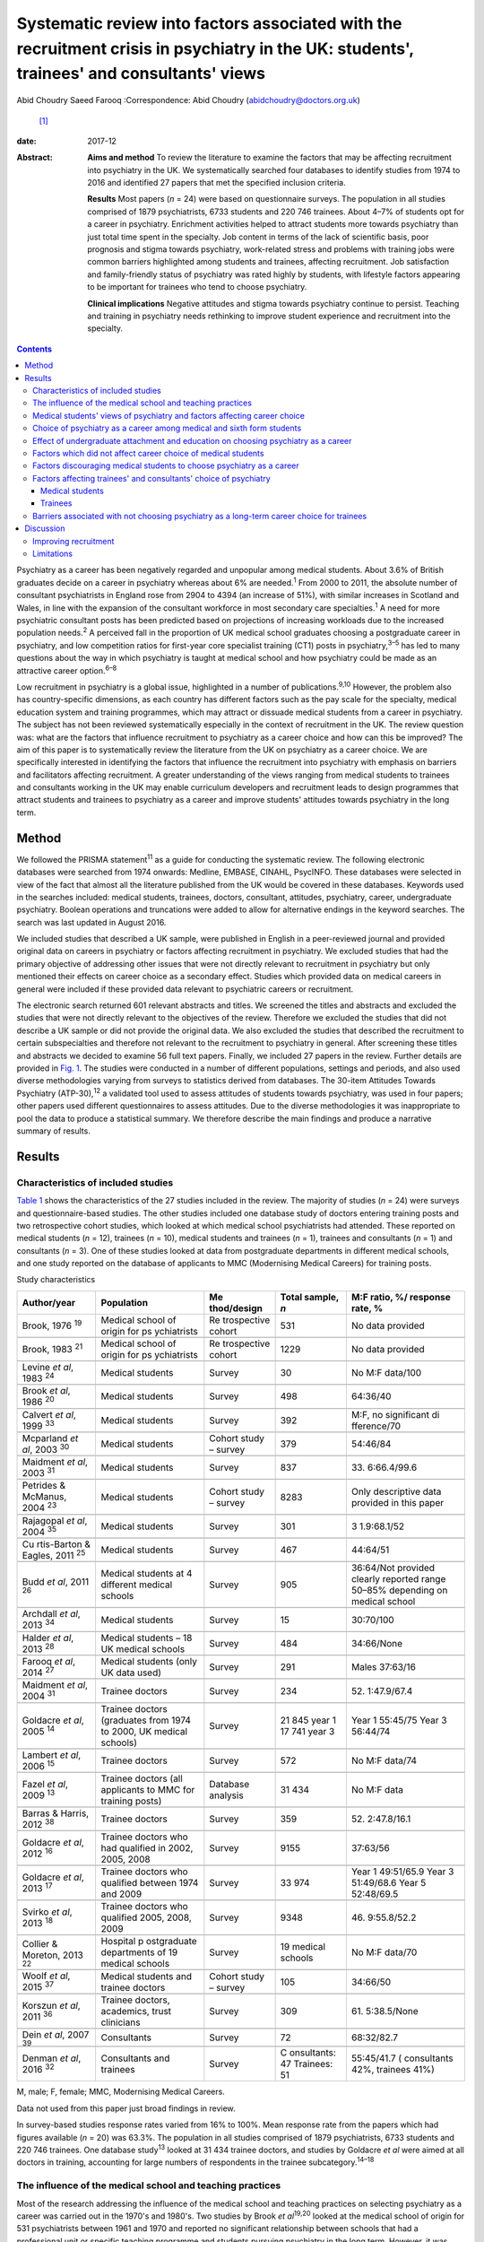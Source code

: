 ==========================================================================================================================================
Systematic review into factors associated with the recruitment crisis in psychiatry in the UK: students', trainees' and consultants' views
==========================================================================================================================================



Abid Choudry
Saeed Farooq
:Correspondence: Abid Choudry (abidchoudry@doctors.org.uk)
 [1]_

:date: 2017-12

:Abstract:
   **Aims and method** To review the literature to examine the factors
   that may be affecting recruitment into psychiatry in the UK. We
   systematically searched four databases to identify studies from 1974
   to 2016 and identified 27 papers that met the specified inclusion
   criteria.

   **Results** Most papers (*n* = 24) were based on questionnaire
   surveys. The population in all studies comprised of 1879
   psychiatrists, 6733 students and 220 746 trainees. About 4–7% of
   students opt for a career in psychiatry. Enrichment activities helped
   to attract students more towards psychiatry than just total time
   spent in the specialty. Job content in terms of the lack of
   scientific basis, poor prognosis and stigma towards psychiatry,
   work-related stress and problems with training jobs were common
   barriers highlighted among students and trainees, affecting
   recruitment. Job satisfaction and family-friendly status of
   psychiatry was rated highly by students, with lifestyle factors
   appearing to be important for trainees who tend to choose psychiatry.

   **Clinical implications** Negative attitudes and stigma towards
   psychiatry continue to persist. Teaching and training in psychiatry
   needs rethinking to improve student experience and recruitment into
   the specialty.


.. contents::
   :depth: 3
..

Psychiatry as a career has been negatively regarded and unpopular among
medical students. About 3.6% of British graduates decide on a career in
psychiatry whereas about 6% are needed.\ :sup:`1` From 2000 to 2011, the
absolute number of consultant psychiatrists in England rose from 2904 to
4394 (an increase of 51%), with similar increases in Scotland and Wales,
in line with the expansion of the consultant workforce in most secondary
care specialties.\ :sup:`1` A need for more psychiatric consultant posts
has been predicted based on projections of increasing workloads due to
the increased population needs.\ :sup:`2` A perceived fall in the
proportion of UK medical school graduates choosing a postgraduate career
in psychiatry, and low competition ratios for first-year core specialist
training (CT1) posts in psychiatry,\ :sup:`3–5` has led to many
questions about the way in which psychiatry is taught at medical school
and how psychiatry could be made as an attractive career
option.\ :sup:`6–8`

Low recruitment in psychiatry is a global issue, highlighted in a number
of publications.\ :sup:`9,10` However, the problem also has
country-specific dimensions, as each country has different factors such
as the pay scale for the specialty, medical education system and
training programmes, which may attract or dissuade medical students from
a career in psychiatry. The subject has not been reviewed systematically
especially in the context of recruitment in the UK. The review question
was: what are the factors that influence recruitment to psychiatry as a
career choice and how can this be improved? The aim of this paper is to
systematically review the literature from the UK on psychiatry as a
career choice. We are specifically interested in identifying the factors
that influence the recruitment into psychiatry with emphasis on barriers
and facilitators affecting recruitment. A greater understanding of the
views ranging from medical students to trainees and consultants working
in the UK may enable curriculum developers and recruitment leads to
design programmes that attract students and trainees to psychiatry as a
career and improve students' attitudes towards psychiatry in the long
term.

.. _S1:

Method
======

We followed the PRISMA statement\ :sup:`11` as a guide for conducting
the systematic review. The following electronic databases were searched
from 1974 onwards: Medline, EMBASE, CINAHL, PsycINFO. These databases
were selected in view of the fact that almost all the literature
published from the UK would be covered in these databases. Keywords used
in the searches included: medical students, trainees, doctors,
consultant, attitudes, psychiatry, career, undergraduate psychiatry.
Boolean operations and truncations were added to allow for alternative
endings in the keyword searches. The search was last updated in August
2016.

We included studies that described a UK sample, were published in
English in a peer-reviewed journal and provided original data on careers
in psychiatry or factors affecting recruitment in psychiatry. We
excluded studies that had the primary objective of addressing other
issues that were not directly relevant to recruitment in psychiatry but
only mentioned their effects on career choice as a secondary effect.
Studies which provided data on medical careers in general were included
if these provided data relevant to psychiatric careers or recruitment.

The electronic search returned 601 relevant abstracts and titles. We
screened the titles and abstracts and excluded the studies that were not
directly relevant to the objectives of the review. Therefore we excluded
the studies that did not describe a UK sample or did not provide the
original data. We also excluded the studies that described the
recruitment to certain subspecialties and therefore not relevant to the
recruitment to psychiatry in general. After screening these titles and
abstracts we decided to examine 56 full text papers. Finally, we
included 27 papers in the review. Further details are provided in `Fig.
1 <#F1>`__. The studies were conducted in a number of different
populations, settings and periods, and also used diverse methodologies
varying from surveys to statistics derived from databases. The 30-item
Attitudes Towards Psychiatry (ATP-30),\ :sup:`12` a validated tool used
to assess attitudes of students towards psychiatry, was used in four
papers; other papers used different questionnaires to assess attitudes.
Due to the diverse methodologies it was inappropriate to pool the data
to produce a statistical summary. We therefore describe the main
findings and produce a narrative summary of results.

.. figure:: 346f1
   :alt: Summary of the abstracts reviewed to identify relevant papers.
   CAMHS, child and adolescent mental health services.
   :name: F1

   Summary of the abstracts reviewed to identify relevant papers. CAMHS,
   child and adolescent mental health services.

.. _S2:

Results
=======

.. _S3:

Characteristics of included studies
-----------------------------------

`Table 1 <#T1>`__ shows the characteristics of the 27 studies included
in the review. The majority of studies (*n* = 24) were surveys and
questionnaire-based studies. The other studies included one database
study of doctors entering training posts and two retrospective cohort
studies, which looked at which medical school psychiatrists had
attended. These reported on medical students (*n* = 12), trainees (*n* =
10), medical students and trainees (*n* = 1), trainees and consultants
(*n* = 1) and consultants (*n* = 3). One of these studies looked at data
from postgraduate departments in different medical schools, and one
study reported on the database of applicants to MMC (Modernising Medical
Careers) for training posts.

.. container:: table-wrap
   :name: T1

   .. container:: caption

      .. rubric:: 

      Study characteristics

   +-------------+-------------+-------------+-------------+-------------+
   | Author/year | Population  | Me          | Total       | M:F ratio,  |
   |             |             | thod/design | sample, *n* | %/          |
   |             |             |             |             | response    |
   |             |             |             |             | rate, %     |
   +=============+=============+=============+=============+=============+
   | Brook,      | Medical     | Re          | 531         | No data     |
   | 1976        | school of   | trospective |             | provided    |
   | \ :sup:`19` | origin      | cohort      |             |             |
   |             | for         |             |             |             |
   |             | ps          |             |             |             |
   |             | ychiatrists |             |             |             |
   +-------------+-------------+-------------+-------------+-------------+
   |             |             |             |             |             |
   +-------------+-------------+-------------+-------------+-------------+
   | Brook,      | Medical     | Re          | 1229        | No data     |
   | 1983        | school of   | trospective |             | provided    |
   | \ :sup:`21` | origin      | cohort      |             |             |
   |             | for         |             |             |             |
   |             | ps          |             |             |             |
   |             | ychiatrists |             |             |             |
   +-------------+-------------+-------------+-------------+-------------+
   |             |             |             |             |             |
   +-------------+-------------+-------------+-------------+-------------+
   | Levine *et  | Medical     | Survey      | 30          | No M:F      |
   | al*,        | students    |             |             | data/100    |
   | 1983        |             |             |             |             |
   | \ :sup:`24` |             |             |             |             |
   +-------------+-------------+-------------+-------------+-------------+
   |             |             |             |             |             |
   +-------------+-------------+-------------+-------------+-------------+
   | Brook *et   | Medical     | Survey      | 498         | 64:36/40    |
   | al*,        | students    |             |             |             |
   | 1986        |             |             |             |             |
   | \ :sup:`20` |             |             |             |             |
   +-------------+-------------+-------------+-------------+-------------+
   |             |             |             |             |             |
   +-------------+-------------+-------------+-------------+-------------+
   | Calvert *et | Medical     | Survey      | 392         | M:F, no     |
   | al*,        | students    |             |             | significant |
   | 1999        |             |             |             | di          |
   | \ :sup:`33` |             |             |             | fference/70 |
   +-------------+-------------+-------------+-------------+-------------+
   |             |             |             |             |             |
   +-------------+-------------+-------------+-------------+-------------+
   | Mcparland   | Medical     | Cohort      | 379         | 54:46/84    |
   | *et al*,    | students    | study –     |             |             |
   | 2003        |             | survey      |             |             |
   | \ :sup:`30` |             |             |             |             |
   +-------------+-------------+-------------+-------------+-------------+
   |             |             |             |             |             |
   +-------------+-------------+-------------+-------------+-------------+
   | Maidment    | Medical     | Survey      | 837         | 33.         |
   | *et al*,    | students    |             |             | 6:66.4/99.6 |
   | 2003        |             |             |             |             |
   | \ :sup:`31` |             |             |             |             |
   +-------------+-------------+-------------+-------------+-------------+
   |             |             |             |             |             |
   +-------------+-------------+-------------+-------------+-------------+
   | Petrides &  | Medical     | Cohort      | 8283        | Only        |
   | McManus,    | students    | study –     |             | descriptive |
   | 2004        |             | survey      |             | data        |
   | \ :sup:`23` |             |             |             | provided in |
   |             |             |             |             | this paper  |
   +-------------+-------------+-------------+-------------+-------------+
   |             |             |             |             |             |
   +-------------+-------------+-------------+-------------+-------------+
   | Rajagopal   | Medical     | Survey      | 301         | 3           |
   | *et al*,    | students    |             |             | 1.9:68.1/52 |
   | 2004        |             |             |             |             |
   | \ :sup:`35` |             |             |             |             |
   +-------------+-------------+-------------+-------------+-------------+
   |             |             |             |             |             |
   +-------------+-------------+-------------+-------------+-------------+
   | Cu          | Medical     | Survey      | 467         | 44:64/51    |
   | rtis-Barton | students    |             |             |             |
   | & Eagles,   |             |             |             |             |
   | 2011        |             |             |             |             |
   | \ :sup:`25` |             |             |             |             |
   +-------------+-------------+-------------+-------------+-------------+
   |             |             |             |             |             |
   +-------------+-------------+-------------+-------------+-------------+
   | Budd *et    | Medical     | Survey      | 905         | 36:64/Not   |
   | al*,        | students at |             |             | provided    |
   | 2011        | 4           |             |             | clearly     |
   | \ :sup:`26` | different   |             |             | reported    |
   |             | medical     |             |             | range       |
   |             | schools     |             |             | 50–85%      |
   |             |             |             |             | depending   |
   |             |             |             |             | on          |
   |             |             |             |             | medical     |
   |             |             |             |             | school      |
   +-------------+-------------+-------------+-------------+-------------+
   |             |             |             |             |             |
   +-------------+-------------+-------------+-------------+-------------+
   | Archdall    | Medical     | Survey      | 15          | 30:70/100   |
   | *et al*,    | students    |             |             |             |
   | 2013        |             |             |             |             |
   | \ :sup:`34` |             |             |             |             |
   +-------------+-------------+-------------+-------------+-------------+
   |             |             |             |             |             |
   +-------------+-------------+-------------+-------------+-------------+
   | Halder *et  | Medical     | Survey      | 484         | 34:66/None  |
   | al*,        | students –  |             |             |             |
   | 2013        | 18 UK       |             |             |             |
   | \ :sup:`28` | medical     |             |             |             |
   |             | schools     |             |             |             |
   +-------------+-------------+-------------+-------------+-------------+
   |             |             |             |             |             |
   +-------------+-------------+-------------+-------------+-------------+
   | Farooq *et  | Medical     | Survey      | 291         | Males       |
   | al*,        | students    |             |             | 37:63/16    |
   | 2014        | (only UK    |             |             |             |
   | \ :sup:`27` | data used)  |             |             |             |
   +-------------+-------------+-------------+-------------+-------------+
   |             |             |             |             |             |
   +-------------+-------------+-------------+-------------+-------------+
   | Maidment    | Trainee     | Survey      | 234         | 52.         |
   | *et al*,    | doctors     |             |             | 1:47.9/67.4 |
   | 2004        |             |             |             |             |
   | \ :sup:`31` |             |             |             |             |
   +-------------+-------------+-------------+-------------+-------------+
   |             |             |             |             |             |
   +-------------+-------------+-------------+-------------+-------------+
   | Goldacre    | Trainee     | Survey      | 21 845 year | Year 1      |
   | *et al*,    | doctors     |             | 1           | 55:45/75    |
   | 2005        | (graduates  |             | 17 741 year | Year 3      |
   | \ :sup:`14` | from 1974   |             | 3           | 56:44/74    |
   |             | to          |             |             |             |
   |             | 2000, UK    |             |             |             |
   |             | medical     |             |             |             |
   |             | schools)    |             |             |             |
   +-------------+-------------+-------------+-------------+-------------+
   |             |             |             |             |             |
   +-------------+-------------+-------------+-------------+-------------+
   | Lambert *et | Trainee     | Survey      | 572         | No M:F      |
   | al*,        | doctors     |             |             | data/74     |
   | 2006        |             |             |             |             |
   | \ :sup:`15` |             |             |             |             |
   +-------------+-------------+-------------+-------------+-------------+
   |             |             |             |             |             |
   +-------------+-------------+-------------+-------------+-------------+
   | Fazel *et   | Trainee     | Database    | 31 434      | No M:F data |
   | al*,        | doctors     | analysis    |             |             |
   | 2009        | (all        |             |             |             |
   | \ :sup:`13` | applicants  |             |             |             |
   |             | to MMC for  |             |             |             |
   |             | training    |             |             |             |
   |             | posts)      |             |             |             |
   +-------------+-------------+-------------+-------------+-------------+
   |             |             |             |             |             |
   +-------------+-------------+-------------+-------------+-------------+
   | Barras &    | Trainee     | Survey      | 359         | 52.         |
   | Harris,     | doctors     |             |             | 2:47.8/16.1 |
   | 2012        |             |             |             |             |
   | \ :sup:`38` |             |             |             |             |
   +-------------+-------------+-------------+-------------+-------------+
   |             |             |             |             |             |
   +-------------+-------------+-------------+-------------+-------------+
   | Goldacre    | Trainee     | Survey      | 9155        | 37:63/56    |
   | *et al*,    | doctors who |             |             |             |
   | 2012        | had         |             |             |             |
   | \ :sup:`16` | qualified   |             |             |             |
   |             | in 2002,    |             |             |             |
   |             | 2005,       |             |             |             |
   |             | 2008        |             |             |             |
   +-------------+-------------+-------------+-------------+-------------+
   |             |             |             |             |             |
   +-------------+-------------+-------------+-------------+-------------+
   | Goldacre    | Trainee     | Survey      | 33 974      | Year 1      |
   | *et al*,    | doctors who |             |             | 49:51/65.9  |
   | 2013        | qualified   |             |             | Year 3      |
   | \ :sup:`17` | between     |             |             | 51:49/68.6  |
   |             | 1974        |             |             | Year 5      |
   |             | and 2009    |             |             | 52:48/69.5  |
   +-------------+-------------+-------------+-------------+-------------+
   |             |             |             |             |             |
   +-------------+-------------+-------------+-------------+-------------+
   | Svirko *et  | Trainee     | Survey      | 9348        | 46.         |
   | al*,        | doctors who |             |             | 9:55.8/52.2 |
   | 2013        | qualified   |             |             |             |
   | \ :sup:`18` | 2005, 2008, |             |             |             |
   |             | 2009        |             |             |             |
   +-------------+-------------+-------------+-------------+-------------+
   |             |             |             |             |             |
   +-------------+-------------+-------------+-------------+-------------+
   | Collier &   | Hospital    | Survey      | 19 medical  | No M:F      |
   | Moreton,    | p           |             | schools     | data/70     |
   | 2013        | ostgraduate |             |             |             |
   | \ :sup:`22` | departments |             |             |             |
   |             | of 19       |             |             |             |
   |             | medical     |             |             |             |
   |             | schools     |             |             |             |
   +-------------+-------------+-------------+-------------+-------------+
   |             |             |             |             |             |
   +-------------+-------------+-------------+-------------+-------------+
   | Woolf *et   | Medical     | Cohort      | 105         | 34:66/50    |
   | al*,        | students    | study –     |             |             |
   | 2015        | and         | survey      |             |             |
   | \ :sup:`37` | trainee     |             |             |             |
   |             | doctors     |             |             |             |
   +-------------+-------------+-------------+-------------+-------------+
   |             |             |             |             |             |
   +-------------+-------------+-------------+-------------+-------------+
   | Korszun *et | Trainee     | Survey      | 309         | 61.         |
   | al*,        | doctors,    |             |             | 5:38.5/None |
   | 2011        | academics,  |             |             |             |
   | \ :sup:`36` | trust       |             |             |             |
   |             | clinicians  |             |             |             |
   +-------------+-------------+-------------+-------------+-------------+
   |             |             |             |             |             |
   +-------------+-------------+-------------+-------------+-------------+
   | Dein *et    | Consultants | Survey      | 72          | 68:32/82.7  |
   | al*,        |             |             |             |             |
   | 2007        |             |             |             |             |
   | \ :sup:`39` |             |             |             |             |
   +-------------+-------------+-------------+-------------+-------------+
   |             |             |             |             |             |
   +-------------+-------------+-------------+-------------+-------------+
   | Denman *et  | Consultants | Survey      | C           | 55:45/41.7  |
   | al*,        | and         |             | onsultants: | (           |
   | 2016        | trainees    |             | 47          | consultants |
   | \ :sup:`32` |             |             | Trainees:   | 42%,        |
   |             |             |             | 51          | trainees    |
   |             |             |             |             | 41%)        |
   +-------------+-------------+-------------+-------------+-------------+

   M, male; F, female; MMC, Modernising Medical Careers.

   Data not used from this paper just broad findings in review.

In survey-based studies response rates varied from 16% to 100%. Mean
response rate from the papers which had figures available (*n* = 20) was
63.3%. The population in all studies comprised of 1879 psychiatrists,
6733 students and 220 746 trainees. One database study\ :sup:`13` looked
at 31 434 trainee doctors, and studies by Goldacre *et al* were aimed at
all doctors in training, accounting for large numbers of respondents in
the trainee subcategory.\ :sup:`14–18`

.. _S4:

The influence of the medical school and teaching practices
----------------------------------------------------------

Most of the research addressing the influence of the medical school and
teaching practices on selecting psychiatry as a career was carried out
in the 1970's and 1980's. Two studies by Brook *et al*\ :sup:`19,20`
looked at the medical school of origin for 531 psychiatrists between
1961 and 1970 and reported no significant relationship between schools
that had a professional unit or specific teaching programme and students
pursuing psychiatry in the long term. However, it was noted that those
schools that produced fewer psychiatrists tended to have either a
recently established professional unit or none.\ :sup:`19`

No clear pattern emerged in terms of the type of teaching offered at
each university and the impact this had on choice of psychiatry as a
career in the long term.\ :sup:`19` All four Scottish schools, and
Cambridge and Oxford were noted to be higher in terms of producing
psychiatrists, attributed possibly to the well-established professional
units such as the Maudsley and Bethlem Royal hospitals.\ :sup:`19` The
personality, charisma and enthusiasm of teachers were associated with an
increase in the uptake of psychiatry in the long term.\ :sup:`19,21`

Brook *et al*\ :sup:`21` found that the effectiveness of teaching rather
that the amount of teaching had an effect on student attitudes and
recruitment into psychiatry The attitude of non-psychiatric teachers
appeared to be influential with doctors experiencing negative attitudes
of other doctors towards psychiatry.\ :sup:`21` The two hospitals which
ranked top in terms of producing psychiatrists had changed their
teaching model. One stressed the importance of psychiatry as being part
of general medicine, emphasising the effectiveness of physical therapy,
whereas the other placed emphasis on liaison psychiatry and
psychotherapy.\ :sup:`21`

More recent work by Collier *et al*\ :sup:`22` looked into the teaching
time allocated for psychiatry in foundation programmes across the
country. They found that only 2.3% of teaching was dedicated to
psychiatry compared with 44.1% to medical and surgical
topics.\ :sup:`22` Exposure to psychiatry remained limited with 4 out of
17 hospitals in the survey not having any teaching on psychiatry for
medical students.\ :sup:`22` Doctors generally led a higher proportion
of medicine and surgery teaching sessions (63%) compared with psychiatry
(48%).\ :sup:`22`

.. _S5:

Medical students' views of psychiatry and factors affecting career choice
-------------------------------------------------------------------------

Twelve studies examined the factors affecting medical students' career
choice and one study looked at both medical students and trainees.
Petrides *et al*\ :sup:`23` studied the theoretical understanding of how
different medical specialties are perceived and how choices are made.
Psychiatrists were found to have a more artistic approach to medicine,
seeing interpreting and responding imaginatively to a range of medical,
social, ethical and other problems. This is in keeping with early work
by Levine *et al*\ :sup:`24` who also found that there was a group of
students who were ‘psychologically minded’ and they could be identified
and encouraged to make psychiatry as career choice.

Budd *et al*\ :sup:`26` found that job satisfaction (98%, *n* = 128) and
family-friendly status of psychiatry (79%, *n* = 103) were important for
students who rated psychiatry as one of their top three
choices.\ :sup:`26` The academic status was significantly less important
(48%) for students who placed psychiatry as their top three specialty
schools *v.* 63% for those who did not place psychiatry in their top
three choice.\ :sup:`26`

.. _S6:

Choice of psychiatry as a career among medical and sixth form students
----------------------------------------------------------------------

The number of students choosing psychiatry has remained fairly stable at
around 4–7%.\ :sup:`25–27` Three per cent of students from six medical
schools placed psychiatry as their first choice, with 18% seriously
considering it.\ :sup:`20` Halder *et al*\ :sup:`28` found similar
results in 18 medical schools; 16% chose psychiatry as a future career
on entering medical school but by the final year only 3% had decided to
pursue a career in the subject. These results were replicated by Farooq
*et al*\ :sup:`27` In a survey of sixth form students, Maidment *et
al*\ :sup:`29` reported that 60.9% (*n* = 363) indicated that it would
be very likely or they would definitely want to pursue psychiatry as a
career. In terms of overall intentions to pursue a career in a
specialty, the ratings for psychiatry was similar to general medicine at
12.4% (*n* = 72) *v.* 12.2% (*n* = 69) respectively.\ :sup:`29`

.. _S7:

Effect of undergraduate attachment and education on choosing psychiatry as a career
-----------------------------------------------------------------------------------

Positive attitudes towards psychiatry and the influence by a teacher
during the attachment correlated with an intention to purse psychiatry
as a career in the long term.\ :sup:`29–31` Three studies highlighted
the importance of psychiatric attachment. Student attitudes improved as
the attachment progressed.\ :sup:`26,30,31` Maidment *et al*\ :sup:`29`
found 1.4% of fourth-year medical students expressed a definite
intention to pursue which rose to 4.7% after their
attachment.\ :sup:`29` McParland *et al*\ :sup:`30` reported that 19%
(*n* = 58/309) of students were very attracted to psychiatry or had a
definite intention to pursue psychiatry at the start of the placement,
which increased to 27% (*n* = 101/373) of students at the end of the
attachment. The importance of the undergraduate experience was
highlighted by a recent study showing 50% of consultants and 37% of
trainees surveyed decided on a career in psychiatry while still at
medical school.\ :sup:`32`

Calvert *et al*\ :sup:`33` looked into the attitudes of medical students
towards psychiatry and psychiatric patients at year 1, 3 and 5 in
medical school. First-year medical students were more likely to have
stereotypical views compared with third- and fifth-year students, and
were more likely to agree with statements such as ‘Psychiatry deals with
imaginary illness’ (mean 1.4, s.d. = 0.9, *P* < 0.5).\ :sup:`33`
Fifth-year students (mean 3.2, s.d. = 1.4) showed lower agreement than
third-year medical students (mean 3.6, s.d. = 1.2, *P* < 0.5) with the
statement ‘Psychiatry is as a challenging career’.\ :sup:`33` As they
progressed through medical school, students recognised that mental
illness has serious morbidity and that people do recover from mental
illness,\ :sup:`33` showing that attitudes towards psychiatric patients
improved with greater clinical experience but possibly became more
negative towards psychiatry as a career.

Other factors that appeared to affect students positively included
enrichment activities, i.e. activities beyond standard teaching and
clinical placements led to a significantly increased interest in
psychiatry.\ :sup:`28` These included research experience in psychiatry
(13% *v.* 4% in those not interested in psychiatry, *P* = 0.001),
university psychiatry clubs (38% *v.* 11%, *P* < 0.001), psychiatry
electives (14% *v.* 1%, *P* < 0.001) and psychiatry special study
modules (38% *v.* 16%, *P* < 0.001).\ :sup:`28`

McParland *et al*\ :sup:`30` identified factors which increased interest
in psychiatry, including: influence or encouragement by someone during
the attachment (74%, *n* = 282), particularly the influence by
consultants (43%, *n* = 163), exposure to interesting and stimulating
ideas (29%, *n* = 110), liking someone's approach (27%, *n* = 103),
feeling someone believed in their ability (11%, *n* = 41) and having
formed close working relationships (9%, *n* = 33).\ :sup:`30` Other
factors that had a significant impact were: receiving encouragement from
the consultants (*n* = 374, *P* < 0.001, *r* = 0.26), seeing patients
respond to treatment (*n* = 374, *P* < 0.001, *r* = 0.20) and having a
direct role in the involvement of patient care (*n* = 374, *P* < 0.001,
*r* = 0.26).\ :sup:`30`

.. _S8:

Factors which did not affect career choice of medical students
--------------------------------------------------------------

Seeing patients in different settings or different phases of the illness
had no effect on career choice of medical students when deciding their
career intentions.\ :sup:`28` Interestingly, one study found that the
earning potential and status of psychiatry had no effect on selecting
psychiatry as a career choice.\ :sup:`26` Other factors related to
teaching such as quality of rating of small group teaching and
lectures,\ :sup:`28` the curriculum type used\ :sup:`30,31` and
performance at viva examinations and multiple choice questions also had
no effect on the career choice.\ :sup:`31`

.. _S9:

Factors discouraging medical students to choose psychiatry as a career
----------------------------------------------------------------------

Curtis-Barton *et al*\ :sup:`25` in their survey (*n* = 467) found that
the factors discouraging students to pursue a career in psychiatry
included: prognosis of patients (62%), perception that there is a lack
of evidence in diagnosis (51%), lack of scientific basis (53%) and the
amount of bureaucracy and paperwork in the specialty (48%). Other
discouraging factors included the stigma towards psychiatry (30%), the
standing of the profession among medical colleagues (31%) and comments
by other specialists (26%).\ :sup:`25,34` Psychiatry scored the lowest
among the specialties as a career choice. Students described psychiatry
as boring, unscientific, depressing, stressful, frustrating and ‘not
enjoying the rotation’.\ :sup:`35`

Many students experienced psychiatry as being different to other
specialties. For some this was a reason not to pursue psychiatry as a
career but for others it was a positive aspect of the specialty Students
felt ward rounds focused on ‘social issues’ rather than medical
conditions. Some found it an ‘emotional burden’ and others felt that
psychiatry could not ‘fix’ people and no one is being cured.\ :sup:`34`

A survey by Korszun *et al*\ :sup:`36` examined the views of trainee,
academics and clinicians on students not taking up psychiatry. The
following factors were identified as deterring the students from
psychiatry: negative attitudes towards psychiatrists from other doctors
and health professionals (57%), stigmatisation of psychiatry (40%),
stigma associated with mental health disorders (39%), poor teaching and
role modelling from psychiatrists (37%), psychiatry not seen as medical
or scientific enough (26%) and poor morale among psychiatrists
(26%).\ :sup:`36`

.. _S10:

Factors affecting trainees' and consultants' choice of psychiatry
-----------------------------------------------------------------

Fazel *et al*\ :sup:`13` found that psychiatry was the sixth most
popular specialty out of ten specialty groups for trainees applying for
training places. A higher proportion of female graduates were shown to
choose psychiatry between 1974 (32%) and 1999 (59%).\ :sup:`13` However,
a more recent survey showed a slight decline in the number of women
choosing psychiatry over the last decade, 4.9% (1999) *v.* 4.6 %
(2009).\ :sup:`17`

Goldacre *et al*\ :sup:`14` examined career choices for medical students
over the past 40 years. The number of doctors choosing psychiatry as a
career has hardly changed and remains around 4–5%, which is similar to
figures from 1975.\ :sup:`14` It was noted that students who went on to
work in psychiatry 10 years after graduation, 52% (224 out of 428) had
chosen psychiatry in the first year after graduation and 71% (308 out of
434) had chosen it in year 3.\ :sup:`14`

In common with the factors attracting students towards psychiatry,
numerous studies identified factors that appear to attract trainees
towards psychiatry The major attractions for choosing psychiatry are
listed in `Box 1 <#box1>`__. Denman *et al*\ :sup:`32` found that the
most common factor influencing core trainees' (60%) and consultants'
(70%) decisions to specialise in psychiatry was emphasis on the patient
as a whole.\ :sup:`32` Trainees highlighted that mental health was an
area of need (53%) and empathy and concerns for people with mental
illness (53%) were important reasons for choosing psychiatry.\ :sup:`32`

**Box 1** Factors attracting medical students and trainees in pursuing
psychiatry as a career

.. _S11:

Medical students
~~~~~~~~~~~~~~~~

-  Encouragement by colleagues\ :sup:`24,26,30,31`

-  Influence by someone during the placement\ :sup:`24,30`

-  Females are more likely to favour a career in
   psychiatry\ :sup:`24,27,30`

-  Family history of mental illness was associated with choosing
   psychiatry\ :sup:`24`

-  Quality of experience\ :sup:`26,27,30,33`

-  Role models can have a positive impact on students pursuing a career
   in psychiatry\ :sup:`28,30,33`

-  Enrichment activities\ :sup:`27,28`

.. _S12:

Trainees
~~~~~~~~

-  Hours and conditions of work\ :sup:`17,31,32`

-  The doctor's personal assessment of their aptitudes and
   skills,\ :sup:`17,31,32` for example recognising factors such as
   using one's intellect to help others\ :sup:`37`

-  Experience of the subject as a student\ :sup:`17,31`

-  Inclinations before medical school and a positive student
   experience\ :sup:`17,37`

-  Attitudes and inclination to psychiatry as a medical
   student\ :sup:`24,31,37`

-  Lifestyle factors\ :sup:`32,37`

-  Encouragement from consultants and senior doctors\ :sup:`31`

-  Emphasis on the patient as a whole person and empathy/concern for
   mentally ill people\ :sup:`32`

.. _S13:

Barriers associated with not choosing psychiatry as a long-term career choice for trainees
------------------------------------------------------------------------------------------

Barras & Harris\ :sup:`38` explored trainee's experiences (*n* = 359)
within psychiatry. Trainee attitudes were grouped into different
categories. The attitudes towards psychiatry (12.6%), professional role
(12%) and day-to-day working (11.3%) were identified as the main
negative factors. Trainees raised concerns with the training programmes
in psychiatry, such as problems with the rota and not having enough time
with patients.\ :sup:`38` Many trainees felt frustrated with the Annual
Review of Competence Progression (ARCP) process and workplace-based
assessments, as well as the duplication of paperwork being a constant
frustration.\ :sup:`38`

The studies identified a number of barriers against choosing psychiatry
as a career (`Box 2 <#box2>`__).

Trainees felt improvements were needed in terms of training
opportunities and felt this could be enhanced by providing a variety of
jobs, increasing research opportunities and increasing medical aspects
of training.\ :sup:`38`

Work looking into consultant psychiatrists' views into why they chose
psychiatry was limited to two papers.\ :sup:`32,39` Dein *et
al*\ :sup:`39` found that the majority of consultants (46%) chose
psychiatry as a career soon after leaving medical school, and a recent
study surveying consultants in the West Midlands found that 50% had made
their choice by graduation from medical school.\ :sup:`32` The main
reasons cited by consultants for choosing psychiatry as a career
included: empathy for those with a mental disorder (36.1%), interface
with neuroscience (25%), expectation of better working conditions in
psychiatry (20%) and influence of teaching at medical school
(19.4%).\ :sup:`39` Denman *et al*\ :sup:`32` highlighted several ‘very
important’ reasons for consultants choosing psychiatry including: career
in psychiatry would be intellectually challenging (60%), sense of
fulfilment expected from seeing patients improve (47%) and enjoyment of
problem-solving (47%). Lifestyle factors such as salary, better working
conditions and quality of life were shown to be more important reasons
for choosing psychiatry for trainees compared with
consultants.\ :sup:`32`

**Box 2** Barriers associated with not choosing psychiatry as a career

-  Job content (71.7%) (*n* = 71) (including the lack of scientific
   basis, job not being clinical, poor
   prognosis)\ :sup:`15,17,25,35,36,38`

-  Poor public image of psychiatry\ :sup:`15,25,36`

-  Lack of respect towards psychiatry as a specialty by other
   specialties\ :sup:`15,25,36`

-  Work-related stress cited by (49%)\ :sup:`15` trainees in
   psychiatry\ :sup:`38`

-  25–50% of trainees leaving psychiatry as a specialty cited lack of
   resources as one of the main reasons which was significantly more
   than those rejecting general practice and trauma and
   orthopaedics\ :sup:`15,38`

-  25–50% of trainees leaving psychiatry\ :sup:`15,16,38` highlighted:

   a. lack of adequately supervised training

   b. lack of evidence base to diagnosis and treatment

   c. lack of improvement in patients

   d. work-life balance

   e. work not clinical enough

-  Physical risks involved in the job\ :sup:`15`

-  Sense of eroded professionalism\ :sup:`36,38`

-  Too much paperwork and duplication\ :sup:`25,36,38`

-  Problems with rota and not enough time with patients\ :sup:`38`

-  Trainees leaving the scheme felt frustrated with workplace-based
   assessments\ :sup:`38`

-  Low morale among workforce\ :sup:`33`

-  Future role of psychiatrists being eroded\ :sup:`33`

.. _S14:

Discussion
==========

This is the first systematic review of literature which examined factors
that influence the choice of psychiatry as a career in the UK. The main
findings are that enrichment activities help to attract students more
towards psychiatry than just total time spent in the specialty. Job
satisfaction and family-friendly status of psychiatry was rated highly
by students who tend to choose psychiatry. Role models and encouragement
from consultants may increase the number of students who want to pursue
psychiatry as a career. The major factors that appeared to dissuade
medical students/trainees from pursuing psychiatry as a career included:
an apparent lack of scientific basis of psychiatry and work not being
clinical enough, perception that psychiatry is more concerned about
social issues, the bureaucracy, paperwork, apparent poor prognosis of
patients, stigma towards psychiatry as a specialty, low morale, and
onerous workloads as a consultant.

We are aware of one previous systematic review that examined medical
students' attitudes towards psychiatry internationally.\ :sup:`40` In
common with our study this systematic review alongside another survey of
psychiatrists\ :sup:`36` highlighted the stigma towards mental illness
as a major barrier influencing negative medical views towards
psychiatry.\ :sup:`40` Stigma towards psychiatry as a specialty arises
from a variety of sources, notably from medical students themselves. In
addition, this stigma could arise from ward staff attitudes towards
patients and from other doctors in other specialties, which detract
students.\ :sup:`13,25,34`

Other reviews have looked at one aspect such as the effect of clinical
experience of psychiatry on medical students' attitudes towards the
specialty.\ :sup:`41` Lyons\ :sup:`40` highlighted the impact of
poor-quality teaching leading to negative attitudes towards psychiatry
and highlighted the need to address psychiatry curricula and introduce
novel teaching strategies.\ :sup:`40` El-Sayeh *et al*\ :sup:`42` have
previously highlighted the importance of teaching and the various
methods which could be utilised to try to improve the student experience
and in turn help attract students towards psychiatry. The recent survey
by Korszun *et al*\ :sup:`36` highlighted that the number of clinicians
compared with academics and trainees agreed that they did not have time
to teach medical students (*P* < 0.001). Both clinicians (42%) and
academics (47%) felt that teaching medical students did not contribute
to their future career prospects compared with 21% of trainees (*P* <
0.001)\ :sup:`36` Fewer clinicians considered teaching to be a
significant component of their appraisal compared with trainees and
academics.\ :sup:`36` The combination of poor teaching practices due to
lack of resources or commitment and the stigma reinforce the poor image
of psychiatry.

We feel that the findings of our study support the recommendations made
by Mukherjee *et al*\ :sup:`43` which identify a number of steps to
address the crisis in psychiatry recruitment at different nodal points
in a medical career, i.e. prior to entry to medical school, during
medical education and after graduation.

.. _S15:

Improving recruitment
---------------------

This study highlights the need to change the experience of psychiatry at
undergraduate and postgraduate level in keeping with work by Shah *et
al*\ :sup:`44` who highlighted early medical experience, influence of
seniors and the aspects related to working environment as areas that
could be affected positively which in turn could have a positive effect
on choosing psychiatry as a career. Kelley *et al*\ :sup:`45`
highlighted the impact of foundation programme experience in psychiatry,
with a significantly higher proportion of trainees pursuing a career in
psychiatry compared with those without any exposure to psychiatry (14.9%
*v.* 1.8%). This correlates with earlier findings by Shah *et
al*\ :sup:`44` that found a significant correlation between those
Scottish students considering psychiatry as a career and having held a
psychiatry post.\ :sup:`43` A recent survey by Denman *et al*\ :sup:`32`
showed that 43% of psychiatry trainees made their decision to specialise
in psychiatry during the foundation years, correlating with increased
exposure to psychiatry during the foundation years with 80% of trainees
in this survey completing a post in psychiatry during the foundation
years. Specific enrichment activities beyond standard teaching and
clinical placements such as research experience in psychiatry,
university psychiatry clubs, summer schools,\ :sup:`46` psychiatry
electives and psychiatry special study modules appear to be a way in
which medical students will gain invaluable experiences and improve
their attitudes to psychiatry. These need to be adopted and evaluated in
future programmes to enhance recruitment in psychiatry Collier *et
al*\ :sup:`22` found that only 2.3% of teaching was dedicated to
psychiatry compared with 44.1% to medical and surgical topics, which
does not help the poor image of psychiatry. This and similar issues need
to be addressed at institutional level.

A number of studies found that psychiatry has a perception that it is
not a ‘scientific’ or ‘medical’ discipline.\ :sup:`15,36,38` Medical
students and trainees expressed the views about the weakened medical
identity of psychiatry. The erosion of the role of the psychiatrist was
cited by some psychiatry trainees as a potential factor that would make
them consider leaving psychiatry training.\ :sup:`38` This unfortunately
is not helped by negative comments or ‘bad-mouthing’ of
psychiatry.\ :sup:`36,47`

Interventions such as anti-stigma films and Medfest\ :sup:`48` have been
shown to improve medical students' attitudes to psychiatrists, serious
mental illness and psychiatry, at least in the short term.\ :sup:`48,49`
However, it appears that there is need to reconsider the content of
psychiatric training and the undergraduate curriculum. It has been
suggested that moving undergraduate teaching from in-patient to general
hospital settings such as liaison psychiatry will allow students to see
patients with problems that are relevant to medical practice.\ :sup:`47`
Setting up and evaluating such programmes that have the potential to
offer a different and enjoyable experience for medical students and
foundation doctors should be a priority to improve the image of and
recruitment into psychiatry.

.. _S16:

Limitations
-----------

A limitation of the study is that almost all data are based on surveys
and databases. This represents a cross-sectional view on the subject.
The lack of any comparisons with other specialties, which may have
similar recruitment rates, is particularly concerning. The focus on UK
studies is also a limitation but was necessary to understand the factors
affecting recruitment in this country We noted with some concern that
there are only a few studies that address the positive aspects of
psychiatry,\ :sup:`26–28,30–33` which may attract students and trainees
towards psychiatry, and how these can be used for improving the
recruitment. Future studies need to address this gap in the literature.
Finally, we feel that the problems underlying the recruitment in
psychiatry perhaps also reflect the lack of parity of esteem. Unless
mental health is valued equally with physical health, the misconceptions
and distorted perceptions about psychiatry as a discipline in which a
medical career can be fruitfully pursued will linger on and will hinder
aspiring physicians from considering psychiatry as a career option.

.. [1]
   **Dr Abid Choudry**, ST5, Leicestershire Partnership NHS Trust. **Dr
   Saeed Farooq**, Clinical Senior Lecturer, Research Institute for
   Primary Care and Health Sciences, Keele University, and South
   Staffordshire and Shropshire NHS Foundation Trust.
